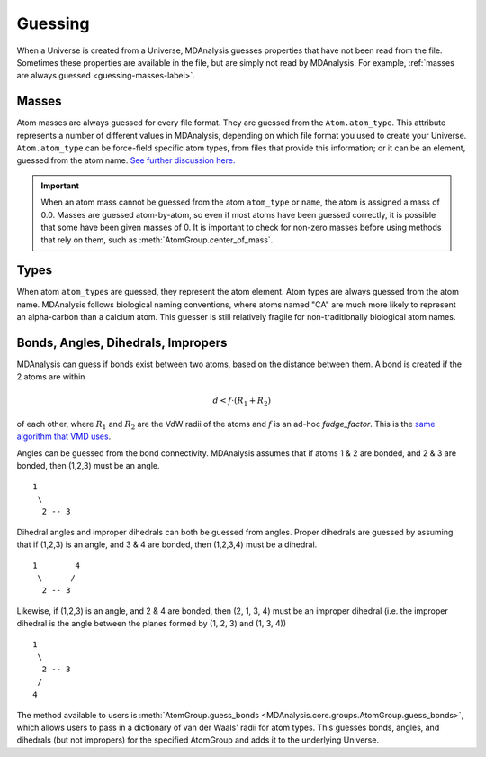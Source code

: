 .. -*- coding: utf-8 -*-
.. _guessing-label:

====================
Guessing
====================

When a Universe is created from a Universe, MDAnalysis guesses properties that have not been read from the file. Sometimes these properties are available in the file, but are simply not read by MDAnalysis. For example, :ref:`masses are always guessed <guessing-masses-label>`.

.. _guessing-masses-label:

Masses
======

Atom masses are always guessed for every file format. They are guessed from the ``Atom.atom_type``. This attribute represents a number of different values in MDAnalysis, depending on which file format you used to create your Universe. ``Atom.atom_type`` can be force-field specific atom types, from files that provide this information; or it can be an element, guessed from the atom name. `See further discussion here. <https://github.com/MDAnalysis/mdanalysis/issues/2348>`_


.. important:: 

    When an atom mass cannot be guessed from the atom ``atom_type`` or ``name``, the atom is assigned a mass of 0.0. Masses are guessed atom-by-atom, so even if most atoms have been guessed correctly, it is possible that some have been given masses of 0. It is important to check for non-zero masses before using methods that rely on them, such as :meth:`AtomGroup.center_of_mass`.


Types
=====

When atom ``atom_type``\ s are guessed, they represent the atom element. Atom types are always guessed from the atom name. MDAnalysis follows biological naming conventions, where atoms named "CA" are much more likely to represent an alpha-carbon than a calcium atom. This guesser is still relatively fragile for non-traditionally biological atom names.

Bonds, Angles, Dihedrals, Impropers
====================================

MDAnalysis can guess if bonds exist between two atoms, based on the distance between them. A bond is created if the 2 atoms are within 

.. math::

    d < f \cdot (R_1 + R_2)

of each other, where :math:`R_1` and :math:`R_2` are the VdW radii
of the atoms and :math:`f` is an ad-hoc *fudge_factor*. This is
the `same algorithm that VMD uses`_.

Angles can be guessed from the bond connectivity. MDAnalysis assumes that if atoms 1 & 2 are bonded, and 2 & 3 are bonded, then (1,2,3) must be an angle.

::

   1        
    \      
     2 -- 3

Dihedral angles and improper dihedrals can both be guessed from angles. Proper dihedrals are guessed by assuming that if (1,2,3) is an angle, and 3 & 4 are bonded, then (1,2,3,4) must be a dihedral.

::

   1        4
    \      /
     2 -- 3

Likewise, if (1,2,3) is an angle, and 2 & 4 are bonded, then (2, 1, 3, 4) must be an improper dihedral (i.e. the improper dihedral is the angle between the planes formed by (1, 2, 3) and (1, 3, 4))

::

   1        
    \      
     2 -- 3
    /
   4

The method available to users is :meth:`AtomGroup.guess_bonds <MDAnalysis.core.groups.AtomGroup.guess_bonds>`, which allows users to pass in a dictionary of van der Waals' radii for atom types. This guesses bonds, angles, and dihedrals (but not impropers) for the specified AtomGroup and adds it to the underlying Universe.


.. _`same algorithm that VMD uses`:
    http://www.ks.uiuc.edu/Research/vmd/vmd-1.9.1/ug/node26.html
    